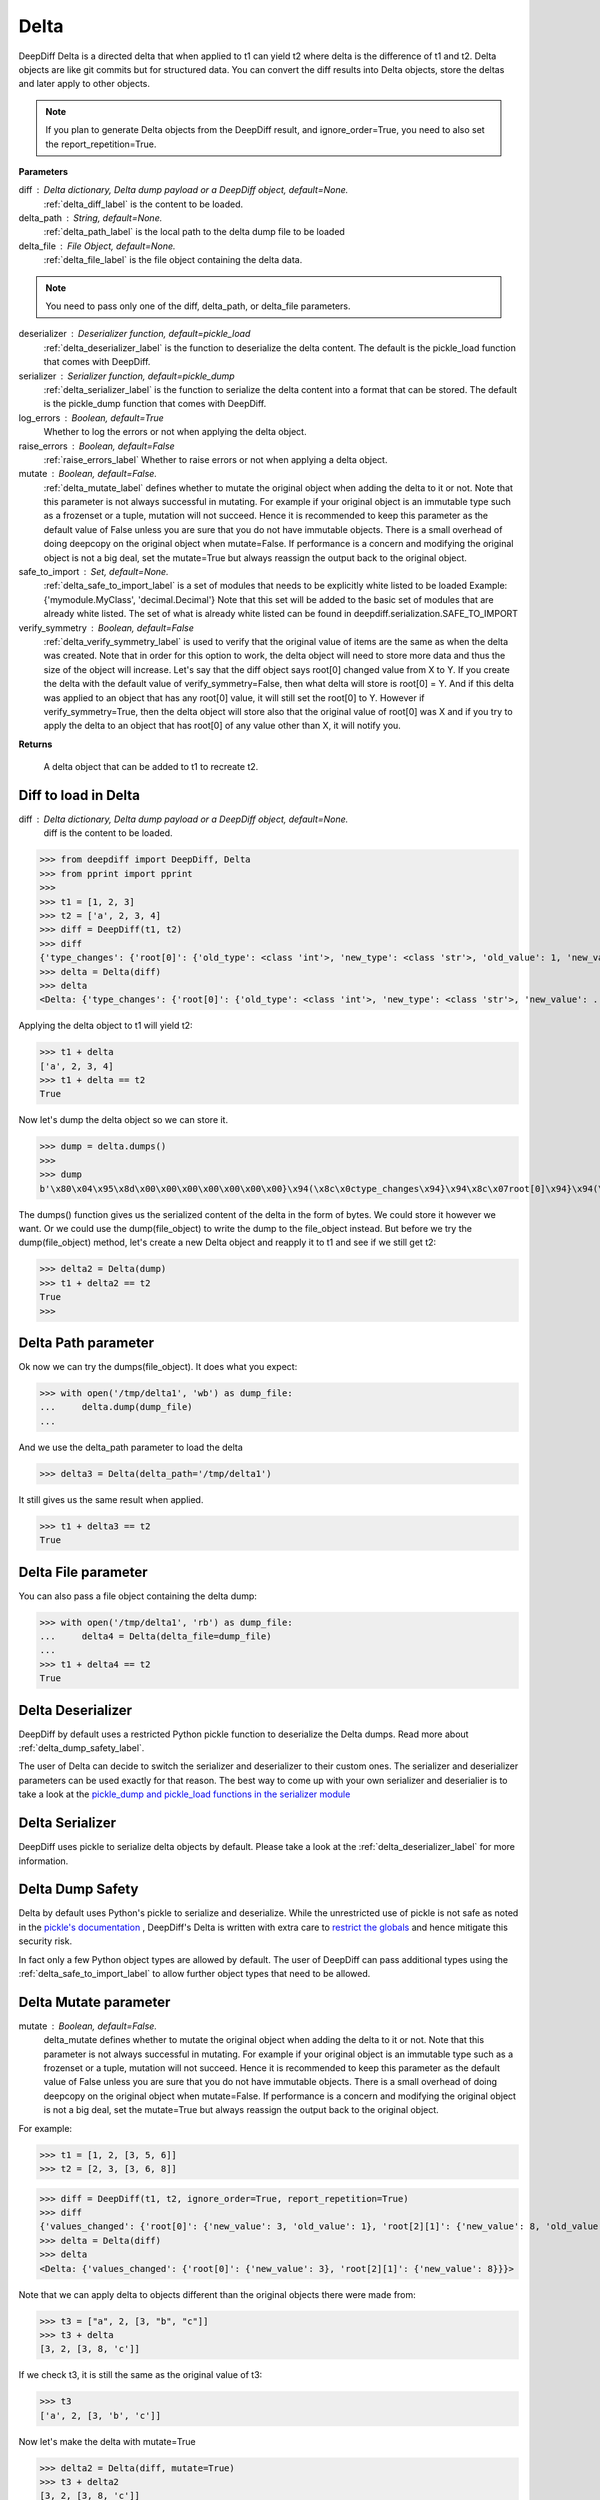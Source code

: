 .. _delta_label:

Delta
=====

DeepDiff Delta is a directed delta that when applied to t1 can yield t2 where delta is the difference of t1 and t2.
Delta objects are like git commits but for structured data.
You can convert the diff results into Delta objects, store the deltas and later apply to other objects.

.. note::
    If you plan to generate Delta objects from the DeepDiff result, and ignore_order=True, you need to also set the report_repetition=True.

**Parameters**

diff : Delta dictionary, Delta dump payload or a DeepDiff object, default=None.
    :ref:`delta_diff_label` is the content to be loaded.

delta_path : String, default=None.
    :ref:`delta_path_label` is the local path to the delta dump file to be loaded

delta_file : File Object, default=None.
    :ref:`delta_file_label` is the file object containing the delta data.

.. note::
    You need to pass only one of the diff, delta_path, or delta_file parameters.

deserializer : Deserializer function, default=pickle_load
    :ref:`delta_deserializer_label` is the function to deserialize the delta content. The default is the pickle_load function that comes with DeepDiff.

serializer : Serializer function, default=pickle_dump
    :ref:`delta_serializer_label` is the function to serialize the delta content into a format that can be stored. The default is the pickle_dump function that comes with DeepDiff.

log_errors : Boolean, default=True
    Whether to log the errors or not when applying the delta object.

raise_errors : Boolean, default=False
    :ref:`raise_errors_label`
    Whether to raise errors or not when applying a delta object.

mutate : Boolean, default=False.
    :ref:`delta_mutate_label` defines whether to mutate the original object when adding the delta to it or not.
    Note that this parameter is not always successful in mutating. For example if your original object
    is an immutable type such as a frozenset or a tuple, mutation will not succeed.
    Hence it is recommended to keep this parameter as the default value of False unless you are sure
    that you do not have immutable objects. There is a small overhead of doing deepcopy on the original
    object when mutate=False. If performance is a concern and modifying the original object is not a big deal,
    set the mutate=True but always reassign the output back to the original object.

safe_to_import : Set, default=None.
    :ref:`delta_safe_to_import_label` is a set of modules that needs to be explicitly white listed to be loaded
    Example: {'mymodule.MyClass', 'decimal.Decimal'}
    Note that this set will be added to the basic set of modules that are already white listed.
    The set of what is already white listed can be found in deepdiff.serialization.SAFE_TO_IMPORT

verify_symmetry : Boolean, default=False
    :ref:`delta_verify_symmetry_label` is used to verify that the original value of items are the same as when the delta was created. Note that in order for this option to work, the delta object will need to store more data and thus the size of the object will increase. Let's say that the diff object says root[0] changed value from X to Y. If you create the delta with the default value of verify_symmetry=False, then what delta will store is root[0] = Y. And if this delta was applied to an object that has any root[0] value, it will still set the root[0] to Y. However if verify_symmetry=True, then the delta object will store also that the original value of root[0] was X and if you try to apply the delta to an object that has root[0] of any value other than X, it will notify you.

**Returns**

    A delta object that can be added to t1 to recreate t2.


.. _delta_diff_label:

Diff to load in Delta
---------------------

diff : Delta dictionary, Delta dump payload or a DeepDiff object, default=None.
    diff is the content to be loaded.

>>> from deepdiff import DeepDiff, Delta
>>> from pprint import pprint
>>>
>>> t1 = [1, 2, 3]
>>> t2 = ['a', 2, 3, 4]
>>> diff = DeepDiff(t1, t2)
>>> diff
{'type_changes': {'root[0]': {'old_type': <class 'int'>, 'new_type': <class 'str'>, 'old_value': 1, 'new_value': 'a'}}, 'iterable_item_added': {'root[3]': 4}}
>>> delta = Delta(diff)
>>> delta
<Delta: {'type_changes': {'root[0]': {'old_type': <class 'int'>, 'new_type': <class 'str'>, 'new_value': ...}>

Applying the delta object to t1 will yield t2:

>>> t1 + delta
['a', 2, 3, 4]
>>> t1 + delta == t2
True

Now let's dump the delta object so we can store it.

>>> dump = delta.dumps()
>>>
>>> dump
b'\x80\x04\x95\x8d\x00\x00\x00\x00\x00\x00\x00}\x94(\x8c\x0ctype_changes\x94}\x94\x8c\x07root[0]\x94}\x94(\x8c\x08old_type\x94\x8c\x08builtins\x94\x8c\x03int\x94\x93\x94\x8c\x08new_type\x94h\x06\x8c\x03str\x94\x93\x94\x8c\tnew_value\x94\x8c\x01a\x94us\x8c\x13iterable_item_added\x94}\x94\x8c\x07root[3]\x94K\x04su.'

The dumps() function gives us the serialized content of the delta in the form of bytes. We could store it however we want. Or we could use the dump(file_object) to write the dump to the file_object instead. But before we try the dump(file_object) method, let's create a new Delta object and reapply it to t1 and see if we still get t2:

>>> delta2 = Delta(dump)
>>> t1 + delta2 == t2
True
>>>

.. _delta_path_label:

Delta Path parameter
--------------------

Ok now we can try the dumps(file_object). It does what you expect:

>>> with open('/tmp/delta1', 'wb') as dump_file:
...     delta.dump(dump_file)
...

And we use the delta_path parameter to load the delta

>>> delta3 = Delta(delta_path='/tmp/delta1')

It still gives us the same result when applied.

>>> t1 + delta3 == t2
True


.. _delta_file_label:

Delta File parameter
--------------------

You can also pass a file object containing the delta dump:

>>> with open('/tmp/delta1', 'rb') as dump_file:
...     delta4 = Delta(delta_file=dump_file)
...
>>> t1 + delta4 == t2
True


.. _delta_deserializer_label:

Delta Deserializer
------------------

DeepDiff by default uses a restricted Python pickle function to deserialize the Delta dumps. Read more about :ref:`delta_dump_safety_label`.

The user of Delta can decide to switch the serializer and deserializer to their custom ones. The serializer and deserializer parameters can be used exactly for that reason. The best way to come up with your own serializer and deserialier is to take a look at the `pickle_dump and pickle_load functions in the serializer module <https://github.com/seperman/deepdiff/serialization.py>`_


.. _delta_serializer_label:

Delta Serializer
----------------

DeepDiff uses pickle to serialize delta objects by default. Please take a look at the :ref:`delta_deserializer_label` for more information.

.. _delta_dump_safety_label:

Delta Dump Safety
-----------------

Delta by default uses Python's pickle to serialize and deserialize. While the unrestricted use of pickle is not safe as noted in the `pickle's documentation <https://docs.python.org/3/library/pickle.html>`_ , DeepDiff's Delta is written with extra care to `restrict the globals <https://docs.python.org/3/library/pickle.html#restricting-globals>`_ and hence mitigate this security risk.

In fact only a few Python object types are allowed by default. The user of DeepDiff can pass additional types using the :ref:`delta_safe_to_import_label` to allow further object types that need to be allowed.

.. _delta_mutate_label:

Delta Mutate parameter
----------------------

mutate : Boolean, default=False.
    delta_mutate defines whether to mutate the original object when adding the delta to it or not.
    Note that this parameter is not always successful in mutating. For example if your original object
    is an immutable type such as a frozenset or a tuple, mutation will not succeed.
    Hence it is recommended to keep this parameter as the default value of False unless you are sure
    that you do not have immutable objects. There is a small overhead of doing deepcopy on the original
    object when mutate=False. If performance is a concern and modifying the original object is not a big deal,
    set the mutate=True but always reassign the output back to the original object.

For example:

>>> t1 = [1, 2, [3, 5, 6]]
>>> t2 = [2, 3, [3, 6, 8]]

>>> diff = DeepDiff(t1, t2, ignore_order=True, report_repetition=True)
>>> diff
{'values_changed': {'root[0]': {'new_value': 3, 'old_value': 1}, 'root[2][1]': {'new_value': 8, 'old_value': 5}}}
>>> delta = Delta(diff)
>>> delta
<Delta: {'values_changed': {'root[0]': {'new_value': 3}, 'root[2][1]': {'new_value': 8}}}>

Note that we can apply delta to objects different than the original objects there were made from:

>>> t3 = ["a", 2, [3, "b", "c"]]
>>> t3 + delta
[3, 2, [3, 8, 'c']]

If we check t3, it is still the same as the original value of t3:

>>> t3
['a', 2, [3, 'b', 'c']]

Now let's make the delta with mutate=True

>>> delta2 = Delta(diff, mutate=True)
>>> t3 + delta2
[3, 2, [3, 8, 'c']]
>>> t3
[3, 2, [3, 8, 'c']]

Applying the delta to t3 mutated the t3 itself in this case!


.. _delta_and_numpy_label:

Delta and Numpy
---------------

>>> from deepdiff import DeepDiff, Delta
>>> import numpy as np
>>> t1 = np.array([1, 2, 3, 5])
>>> t2 = np.array([2, 2, 7, 5])
>>> diff = DeepDiff(t1, t2)
>>> diff
{'values_changed': {'root[0]': {'new_value': 2, 'old_value': 1}, 'root[2]': {'new_value': 7, 'old_value': 3}}}
>>> delta = Delta(diff)

.. note::
    When applying delta to Numpy arrays, make sure to put the delta object first and the numpy array second. This is because Numpy array overrides the + operator and thus DeepDiff's Delta won't be able to be applied.

    >>> t1 + delta
    Traceback (most recent call last):
      File "<stdin>", line 1, in <module>
        raise DeltaNumpyOperatorOverrideError(DELTA_NUMPY_OPERATOR_OVERRIDE_MSG)
    deepdiff.delta.DeltaNumpyOperatorOverrideError: A numpy ndarray is most likely being added to a delta. Due to Numpy override the + operator, you can only do: delta + ndarray and NOT ndarray + delta

Let's put the delta first then:

>>> delta + t1
array([2, 2, 7, 5])
>>> delta + t2 == t2
array([ True,  True,  True,  True])


.. note::
    You can apply a delta that was created from normal Python objects to Numpy arrays. But it is not recommended.

.. _raise_errors_label:

Delta Raise Errors parameter
----------------------------

raise_errors : Boolean, default=False
    Whether to raise errors or not when applying a delta object.

>>> from deepdiff import DeepDiff, Delta
>>> t1 = [1, 2, [3, 5, 6]]
>>> t2 = [2, 3, [3, 6, 8]]
>>> diff = DeepDiff(t1, t2, ignore_order=True, report_repetition=True)
>>> delta = Delta(diff, raise_errors=False)

Now let's apply the delta to a very different object:

>>> t3 = [1, 2, 3, 5]
>>> t4 = t3 + delta
Unable to get the item at root[2][1]

We get the above log message that it was unable to get the item at root[2][1]. We get the message since by default log_errors=True

Let's see what t4 is now:

>>> t4
[3, 2, 3, 5]

So the delta was partially applied on t3.

Now let's set the raise_errors=True

>>> delta2 = Delta(diff, raise_errors=True)
>>>
>>> t3 + delta2
Unable to get the item at root[2][1]
Traceback (most recent call last):
current_old_value = obj[elem]
TypeError: 'int' object is not subscriptable
During handling of the above exception, another exception occurred:
deepdiff.delta.DeltaError: Unable to get the item at root[2][1]


.. _delta_safe_to_import_label:

Delta Safe To Import parameter
------------------------------

safe_to_import : Set, default=None.
    safe_to_import is a set of modules that needs to be explicitly white listed to be loaded
    Example: {'mymodule.MyClass', 'decimal.Decimal'}
    Note that this set will be added to the basic set of modules that are already white listed.


As noted in :ref:`delta_dump_safety_label` and :ref:`delta_deserializer_label`, DeepDiff's Delta takes safety very seriously and thus limits the globals that can be deserialized when importing. However on occasions that you need a specific type (class) that needs to be used in delta objects, you need to pass it to the Delta via safe_to_import parameter.

The set of what is already white listed can be found in deepdiff.serialization.SAFE_TO_IMPORT
At the time of writing this document, this list consists of:

>>> from deepdiff.serialization import SAFE_TO_IMPORT
>>> from pprint import pprint
>>> pprint(SAFE_TO_IMPORT)
{'builtins.None',
 'builtins.bin',
 'builtins.bool',
 'builtins.bytes',
 'builtins.complex',
 'builtins.dict',
 'builtins.float',
 'builtins.frozenset',
 'builtins.int',
 'builtins.list',
 'builtins.range',
 'builtins.set',
 'builtins.slice',
 'builtins.str',
 'builtins.tuple',
 'collections.namedtuple',
 'datetime.datetime',
 'datetime.time',
 'datetime.timedelta',
 'decimal.Decimal',
 'deepdiff.helper.OrderedDictPlus',
 'ordered_set.OrderedSet',
 're.Pattern'}

If you want to pass any other argument to safe_to_import, you will need to put the full path to the type as it appears in the sys.modules

For example let's say you have a package call mypackage and has a module called mymodule. If you check the sys.modules, the address to this module must be mypackage.mymodule. In order for Delta to be able to serialize this object, first of all it has to be `picklable <https://docs.python.org/3/library/pickle.html#object.__reduce__>`_. Then you can pass:

>>> delta = Delta(t1, t2, safe_to_import={'mypackage.mymodule'})

.. _delta_verify_symmetry_label:

Delta Verify Symmetry parameter
-------------------------------

verify_symmetry : Boolean, default=False
    verify_symmetry is used to verify that the original value of items are the same as when the delta was created. Note that in order for this option to work, the delta object will need to store more data and thus the size of the object will increase. Let's say that the diff object says root[0] changed value from X to Y. If you create the delta with the default value of verify_symmetry=False, then what delta will store is root[0] = Y. And if this delta was applied to an object that has any root[0] value, it will still set the root[0] to Y. However if verify_symmetry=True, then the delta object will store also that the original value of root[0] was X and if you try to apply the delta to an object that has root[0] of any value other than X, it will notify you.



>>> from deepdiff import DeepDiff, Delta
>>> t1 = [1]
>>> t2 = [2]
>>> t3 = [3]
>>>
>>> diff = DeepDiff(t1, t2)
>>>
>>> delta2 = Delta(diff, raise_errors=False, verify_symmetry=True)
>>> t4 = delta2 + t3
Expected the old value for root[0] to be 1 but it is 3. Error found on: while checking the symmetry of the delta. You have applied the delta to an object that has different values than the original object the delta was made from
>>> t4
[2]

And if you had set raise_errors=True, then it would have raised the error in addition to logging it.
